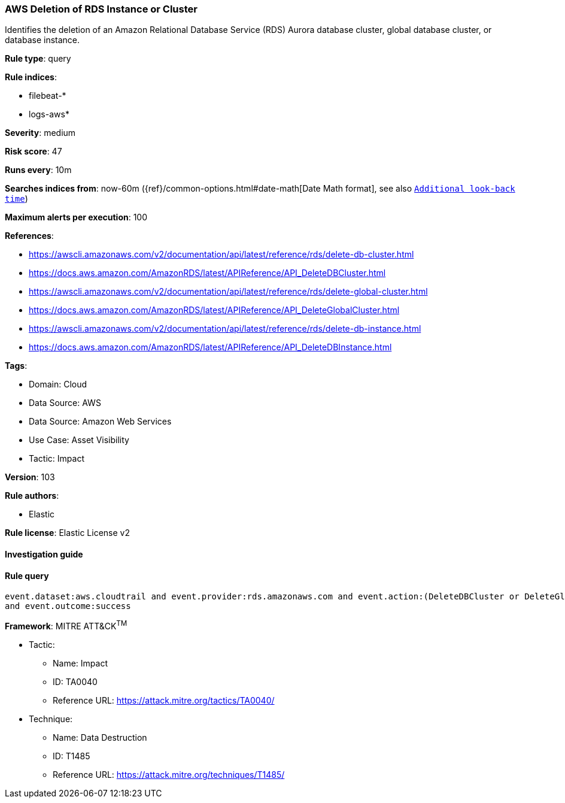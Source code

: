 [[prebuilt-rule-8-6-7-aws-deletion-of-rds-instance-or-cluster]]
=== AWS Deletion of RDS Instance or Cluster

Identifies the deletion of an Amazon Relational Database Service (RDS) Aurora database cluster, global database cluster, or database instance.

*Rule type*: query

*Rule indices*: 

* filebeat-*
* logs-aws*

*Severity*: medium

*Risk score*: 47

*Runs every*: 10m

*Searches indices from*: now-60m ({ref}/common-options.html#date-math[Date Math format], see also <<rule-schedule, `Additional look-back time`>>)

*Maximum alerts per execution*: 100

*References*: 

* https://awscli.amazonaws.com/v2/documentation/api/latest/reference/rds/delete-db-cluster.html
* https://docs.aws.amazon.com/AmazonRDS/latest/APIReference/API_DeleteDBCluster.html
* https://awscli.amazonaws.com/v2/documentation/api/latest/reference/rds/delete-global-cluster.html
* https://docs.aws.amazon.com/AmazonRDS/latest/APIReference/API_DeleteGlobalCluster.html
* https://awscli.amazonaws.com/v2/documentation/api/latest/reference/rds/delete-db-instance.html
* https://docs.aws.amazon.com/AmazonRDS/latest/APIReference/API_DeleteDBInstance.html

*Tags*: 

* Domain: Cloud
* Data Source: AWS
* Data Source: Amazon Web Services
* Use Case: Asset Visibility
* Tactic: Impact

*Version*: 103

*Rule authors*: 

* Elastic

*Rule license*: Elastic License v2


==== Investigation guide


[source, markdown]
----------------------------------

----------------------------------

==== Rule query


[source, js]
----------------------------------
event.dataset:aws.cloudtrail and event.provider:rds.amazonaws.com and event.action:(DeleteDBCluster or DeleteGlobalCluster or DeleteDBInstance)
and event.outcome:success

----------------------------------

*Framework*: MITRE ATT&CK^TM^

* Tactic:
** Name: Impact
** ID: TA0040
** Reference URL: https://attack.mitre.org/tactics/TA0040/
* Technique:
** Name: Data Destruction
** ID: T1485
** Reference URL: https://attack.mitre.org/techniques/T1485/
